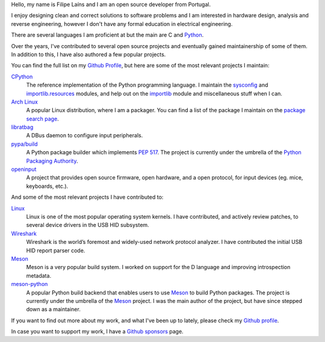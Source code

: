 .. raw:: html

    <img src="static/img/avatar.png" alt="avatar" style="width: 150px; border-radius: 50%; float: left; margin-right: 15px; margin-bottom: 10px" />


Hello, my name is Filipe Laíns and I am an open source developer from Portugal.

I enjoy designing clean and correct solutions to software problems and I am
interested in hardware design, analysis and reverse engineering, however I don't
have any formal education in electrical engineering.

There are several languages I am proficient at but the main are C and Python_.

Over the years, I've contributed to several open source projects and eventually
gained maintainership of some of them. In addition to this, I have also authored
a few popular projects.

You can find the full list on my `Github Profile`_, but here are some of the
most relevant projects I maintain:


CPython_
    The reference implementation of the Python programming language. I maintain
    the `sysconfig`_ and `importlib.resources`_ modules, and help out on the
    `importlib`_ module and miscellaneous stuff when I can.

`Arch Linux`_
    A popular Linux distribution, where I am a packager. You can find a list of
    the package I maintain on the `package search page`_.

libratbag_
    A DBus daemon to configure input peripherals.

`pypa/build`_
    A Python package builder which implements `PEP 517`_. The project is
    currently under the umbrella of the `Python Packaging Authority`_.

`openinput`_
    A project that provides open source firmware, open hardware, and a open
    protocol, for input devices (eg. mice, keyboards, etc.).


And some of the most relevant projects I have contributed to:


`Linux`_
    Linux is one of the most popular operating system kernels. I have
    contributed, and actively review patches, to several device drivers in the
    USB HID subsystem.

Wireshark_
    Wireshark is the world’s foremost and widely-used network protocol analyzer.
    I have contributed the initial USB HID report parser code.

`Meson`_
    Meson is a very popular build system. I worked on support for the D
    language and improving introspection metadata.

`meson-python`_
    A popular Python build backend that enables users to use `Meson`_ to build
    Python packages. The project is currently under the umbrella of the `Meson`_
    project. I was the main author of the project, but have since stepped down as
    a maintainer.


If you want to find out more about my work, and what I've been up to lately,
please check my `Github profile`_.

In case you want to support my work, I have a `Github sponsors`_ page.

.. _Arch Linux: https://archlinux.org
.. _package search page: https://archlinux.org/packages/?maintainer=FFY00
.. _libratbag: https://github.com/libratbag/libratbag
.. _pypa/build: https://github.com/pypa/build
.. _PEP 517: https://www.python.org/dev/peps/pep-0517/
.. _Python Packaging Authority: https://github.com/pypa
.. _openinput: https://github.com/openinput-fw/openinput
.. _Linux: https://kernel.org
.. _Wireshark: https://wireshark.org
.. _meson: https://mesonbuild.com
.. _CPython: https://github.com/python/cpython
.. _Python: https://python.org
.. _sysconfig: https://docs.python.org/3/library/sysconfig.html
.. _importlib.resources: https://docs.python.org/3/library/importlib.resources.html
.. _importlib: https://docs.python.org/3/library/importlib.html
.. _meson-python: https://github.com/mesonbuild/meson-python
.. _Github profile: https://github.com/FFY00
.. _Github sponsors: https://github.com/sponsors/FFY00
